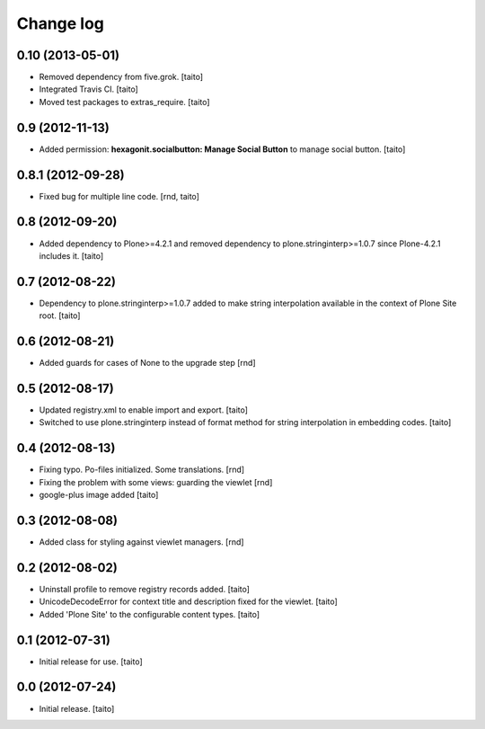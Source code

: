 Change log
----------

0.10 (2013-05-01)
=================

- Removed dependency from five.grok. [taito]
- Integrated Travis CI. [taito]
- Moved test packages to extras_require. [taito]

0.9 (2012-11-13)
================

- Added permission: **hexagonit.socialbutton: Manage Social Button** to manage social button. [taito]

0.8.1 (2012-09-28)
==================

- Fixed bug for multiple line code. [rnd, taito]

0.8 (2012-09-20)
================

- Added dependency to Plone>=4.2.1 and removed dependency to plone.stringinterp>=1.0.7 since Plone-4.2.1 includes it.
  [taito]

0.7 (2012-08-22)
================

- Dependency to plone.stringinterp>=1.0.7 added to make string interpolation available
  in the context of Plone Site root.
  [taito]

0.6 (2012-08-21)
================

- Added guards for cases of None to the upgrade step [rnd]

0.5 (2012-08-17)
================

- Updated registry.xml to enable import and export. [taito]
- Switched to use plone.stringinterp instead of format method
  for string interpolation in embedding codes.
  [taito]

0.4 (2012-08-13)
================

- Fixing typo. Po-files initialized. Some translations. [rnd]
- Fixing the problem with some views: guarding the viewlet [rnd]
- google-plus image added [taito]

0.3 (2012-08-08)
================

- Added class for styling against viewlet managers. [rnd]

0.2 (2012-08-02)
================

- Uninstall profile to remove registry records added. [taito]
- UnicodeDecodeError for context title and description fixed for the viewlet. [taito]
- Added 'Plone Site' to the configurable content types. [taito]

0.1 (2012-07-31)
================

- Initial release for use. [taito]

0.0 (2012-07-24)
================

- Initial release. [taito]
